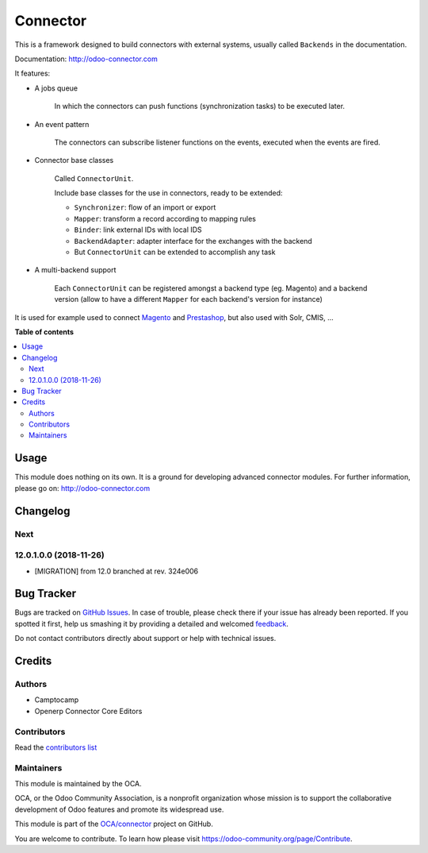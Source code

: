 =========
Connector
=========

.. !!!!!!!!!!!!!!!!!!!!!!!!!!!!!!!!!!!!!!!!!!!!!!!!!!!!
   !! This file is generated by oca-gen-addon-readme !!
   !! changes will be overwritten.                   !!
   !!!!!!!!!!!!!!!!!!!!!!!!!!!!!!!!!!!!!!!!!!!!!!!!!!!!

.. |badge1| image:: https://img.shields.io/badge/maturity-Beta-yellow.png
    :target: https://odoo-community.org/page/development-status
    :alt: Beta
.. |badge2| image:: https://img.shields.io/badge/licence-AGPL--3-blue.png
    :target: http://www.gnu.org/licenses/agpl-3.0-standalone.html
    :alt: License: AGPL-3
.. |badge3| image:: https://img.shields.io/badge/github-OCA%2Fconnector-lightgray.png?logo=github
    :target: https://github.com/OCA/connector/tree/12.0/connector
    :alt: OCA/connector
.. |badge4| image:: https://img.shields.io/badge/weblate-Translate%20me-F47D42.png
    :target: https://translation.odoo-community.org/projects/connector-12-0/connector-12-0-connector
    :alt: Translate me on Weblate
.. |badge5| image:: https://img.shields.io/badge/runbot-Try%20me-875A7B.png
    :target: https://runbot.odoo-community.org/runbot/102/12.0
    :alt: Try me on Runbot

|badge1| |badge2| |badge3| |badge4| |badge5| 

This is a framework designed to build connectors with external systems,
usually called ``Backends`` in the documentation.

Documentation: http://odoo-connector.com

It features:

* A jobs queue

    In which the connectors can push functions (synchronization tasks)
    to be executed later.

* An event pattern

    The connectors can subscribe listener functions on the events,
    executed when the events are fired.

* Connector base classes

    Called ``ConnectorUnit``.

    Include base classes for the use in connectors, ready to be extended:

    * ``Synchronizer``: flow of an import or export
    * ``Mapper``: transform a record according to mapping rules
    * ``Binder``: link external IDs with local IDS
    * ``BackendAdapter``: adapter interface for the exchanges with the backend
    * But ``ConnectorUnit`` can be extended to accomplish any task

* A multi-backend support

    Each ``ConnectorUnit`` can be registered amongst a backend type (eg.
    Magento) and a backend version (allow to have a different ``Mapper``
    for each backend's version for instance)

It is used for example used to connect Magento_ and Prestashop_, but
also used with Solr, CMIS, ...

.. _Magento: http://odoo-magento-connector.com
.. _Prestashop: https://github.com/OCA/connector-prestashop

**Table of contents**

.. contents::
   :local:

Usage
=====

This module does nothing on its own.  It is a ground for developing
advanced connector modules. For further information, please go on:
http://odoo-connector.com

Changelog
=========

.. [ The change log. The goal of this file is to help readers
    understand changes between version. The primary audience is
    end users and integrators. Purely technical changes such as
    code refactoring must not be mentioned here.
    
    This file may contain ONE level of section titles, underlined
    with the ~ (tilde) character. Other section markers are
    forbidden and will likely break the structure of the README.rst
    or other documents where this fragment is included. ]

Next
~~~~

12.0.1.0.0 (2018-11-26)
~~~~~~~~~~~~~~~~~~~~~~~

* [MIGRATION] from 12.0 branched at rev. 324e006

Bug Tracker
===========

Bugs are tracked on `GitHub Issues <https://github.com/OCA/connector/issues>`_.
In case of trouble, please check there if your issue has already been reported.
If you spotted it first, help us smashing it by providing a detailed and welcomed
`feedback <https://github.com/OCA/connector/issues/new?body=module:%20connector%0Aversion:%2012.0%0A%0A**Steps%20to%20reproduce**%0A-%20...%0A%0A**Current%20behavior**%0A%0A**Expected%20behavior**>`_.

Do not contact contributors directly about support or help with technical issues.

Credits
=======

Authors
~~~~~~~

* Camptocamp
* Openerp Connector Core Editors

Contributors
~~~~~~~~~~~~

Read the `contributors list`_

.. _contributors list: ./AUTHORS

Maintainers
~~~~~~~~~~~

This module is maintained by the OCA.

.. image:: https://odoo-community.org/logo.png
   :alt: Odoo Community Association
   :target: https://odoo-community.org

OCA, or the Odoo Community Association, is a nonprofit organization whose
mission is to support the collaborative development of Odoo features and
promote its widespread use.

This module is part of the `OCA/connector <https://github.com/OCA/connector/tree/12.0/connector>`_ project on GitHub.

You are welcome to contribute. To learn how please visit https://odoo-community.org/page/Contribute.
